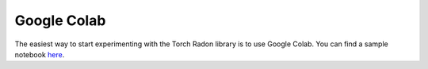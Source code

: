 Google Colab
=====================

The easiest way to start experimenting with the Torch Radon library is to use Google Colab.
You can find a sample notebook `here <https://colab.research.google.com/drive/10GdKHk_6346aR4jl5VjPPAod1gTEsza9?usp=sharing>`_.